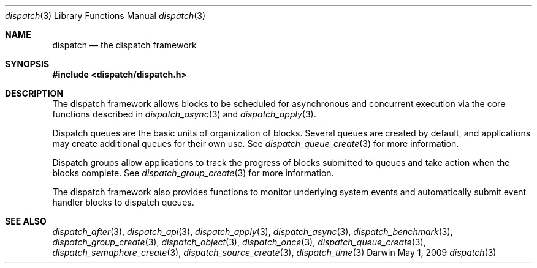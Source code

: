 .\" Copyright (c) 2008-2009 Apple Inc. All rights reserved.
.Dd May 1, 2009
.Dt dispatch 3
.Os Darwin
.Sh NAME
.Nm dispatch
.Nd the dispatch framework
.Sh SYNOPSIS
.Fd #include <dispatch/dispatch.h>
.Sh DESCRIPTION
The dispatch framework allows blocks to be scheduled for asynchronous and
concurrent execution via the core functions described in
.Xr dispatch_async 3 and
.Xr dispatch_apply 3 .
.Pp
Dispatch queues are the basic units of organization of blocks. Several queues
are created by default, and applications may create additional queues for their
own use. See
.Xr dispatch_queue_create 3
for more information.
.Pp
Dispatch groups allow applications to track the progress of blocks submitted to
queues and take action when the blocks complete. See
.Xr dispatch_group_create 3
for more information.
.Pp
The dispatch framework also provides functions to monitor underlying system
events and automatically submit event handler blocks to dispatch queues.
.Sh SEE ALSO
.Xr dispatch_after 3 ,
.Xr dispatch_api 3 ,
.Xr dispatch_apply 3 ,
.Xr dispatch_async 3 ,
.Xr dispatch_benchmark 3 ,
.Xr dispatch_group_create 3 ,
.Xr dispatch_object 3 ,
.Xr dispatch_once 3 ,
.Xr dispatch_queue_create 3 ,
.Xr dispatch_semaphore_create 3 ,
.Xr dispatch_source_create 3 ,
.Xr dispatch_time 3
